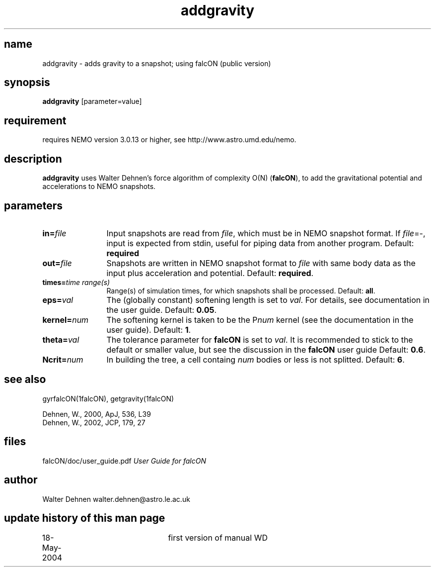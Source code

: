 .TH addgravity 1falcON "18 May 2004"

.SH name
addgravity \- adds gravity to a snapshot; using falcON (public version)

.SH synopsis
\fBaddgravity\fP [parameter=value]

.SH requirement
requires NEMO version 3.0.13 or higher, see
http://www.astro.umd.edu/nemo.


.SH description
\fBaddgravity\fP uses Walter Dehnen's force algorithm of complexity
O(N) (\fBfalcON\fP), to add the gravitational potential and
accelerations to NEMO snapshots.

.SH parameters

.TP 12
\fBin=\fP\fIfile\fP
Input snapshots are read from \fIfile\fP, which must be in NEMO
snapshot format. If \fIfile\fP=-, input is expected from stdin,
useful for piping data from another program. Default: \fBrequired\fP
.TP
\fBout=\fP\fIfile\fP
Snapshots are written in NEMO snapshot format to \fIfile\fP with same
body data as the input plus acceleration and potential.  Default:
\fBrequired\fP.
.TP
\fBtimes=\fP\fItime range(s)\fP
Range(s) of simulation times, for which snapshots shall be processed.
Default: \fBall\fP.
.TP
\fBeps=\fP\fIval\fP
The (globally constant) softening length is set to \fIval\fP. For
details, see documentation in the user guide. Default: \fB0.05\fP.
.TP
\fBkernel=\fP\fInum\fP
The softening kernel is taken to be the P\fInum\fP kernel (see the
documentation in the user guide). Default: \fB1\fP.
.TP
\fBtheta=\fP\fIval\fP
The tolerance parameter for \fBfalcON\fP is set to \fIval\fP. It is
recommended to stick to the default or smaller value, but see the
discussion in the \fBfalcON\fP user guide Default: \fB0.6\fP.
.TP
\fBNcrit=\fP\fInum\fP
In building the tree, a cell containg \fInum\fP bodies or less is not
splitted. Default: \fB6\fP.

.SH see also
gyrfalcON(1falcON), getgravity(1falcON)
.PP
.nf
Dehnen, W., 2000, ApJ, 536, L39
Dehnen, W., 2002, JCP, 179, 27

.fi
.SH files
.ta +3i
.nf
falcON/doc/user_guide.pdf                         \fIUser Guide for falcON\fP
.fi
.SH author
.nf
Walter Dehnen                              walter.dehnen@astro.le.ac.uk
.SH update history of this man page
.nf
.ta +1.0i +2.0i
18-May-2004	first version of manual  WD
.fi


